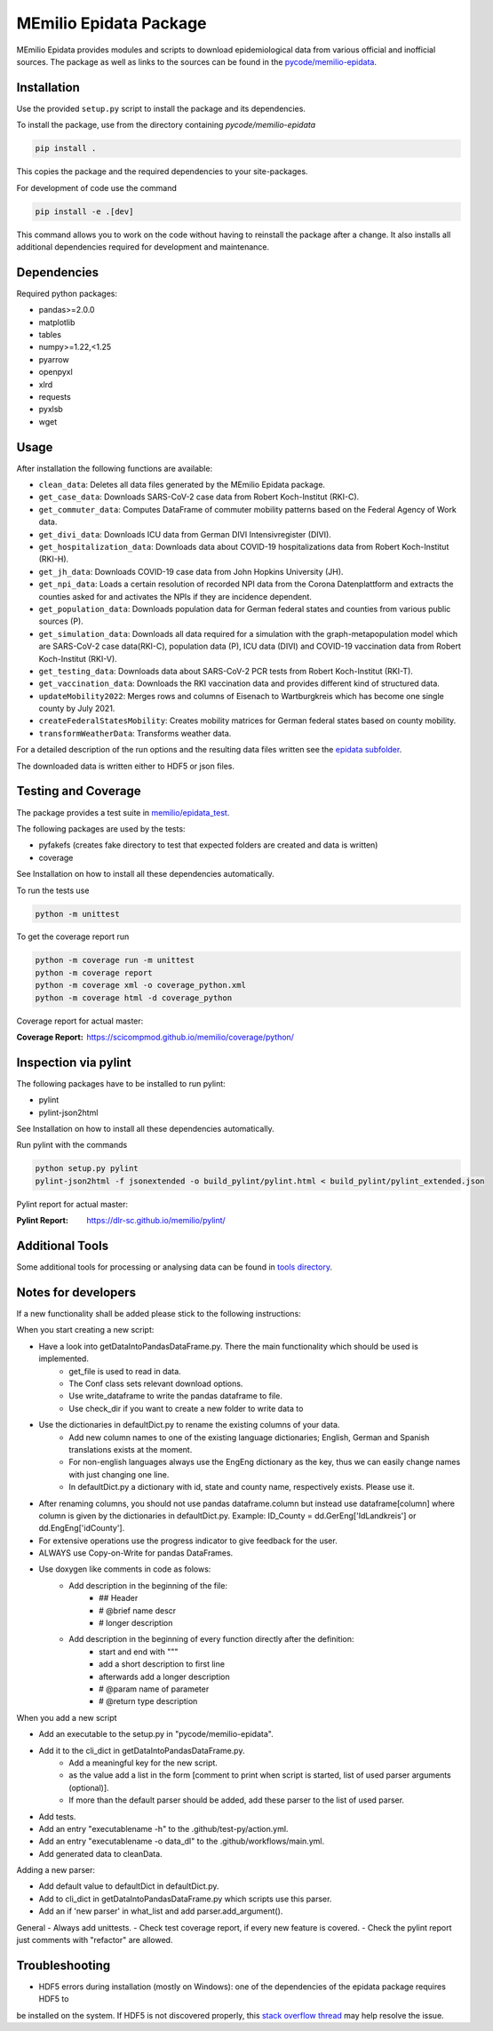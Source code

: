 MEmilio Epidata Package
=======================

MEmilio Epidata provides modules and scripts to download epidemiological data from various official and inofficial sources.
The package as well as links to the sources can be found in the `pycode/memilio-epidata <https://github.com/SciCompMod/memilio/blob/main/pycode/memilio-epidata>`_.

Installation
------------

Use the provided ``setup.py`` script to install the package and its dependencies.

To install the package, use from the directory containing `pycode/memilio-epidata`

.. code-block:: console

    pip install .

This copies the package and the required dependencies to your site-packages.

For development of code use the command 

.. code-block:: console

    pip install -e .[dev]

This command allows you to work on the code without having to reinstall the package after a change. It also installs all additional dependencies required for development and maintenance.

Dependencies
------------

Required python packages:

* pandas>=2.0.0
* matplotlib
* tables
* numpy>=1.22,<1.25
* pyarrow
* openpyxl
* xlrd
* requests
* pyxlsb
* wget

Usage
-----

After installation the following functions are available:

* ``clean_data``: Deletes all data files generated by the MEmilio Epidata package.
* ``get_case_data``: Downloads SARS-CoV-2 case data from Robert Koch-Institut (RKI-C).
* ``get_commuter_data``: Computes DataFrame of commuter mobility patterns based on the Federal Agency of Work data.
* ``get_divi_data``: Downloads ICU data from German DIVI Intensivregister (DIVI).
* ``get_hospitalization_data``: Downloads data about COVID-19 hospitalizations data from Robert Koch-Institut (RKI-H).
* ``get_jh_data``: Downloads COVID-19 case data from John Hopkins University (JH).
* ``get_npi_data``: Loads a certain resolution of recorded NPI data from the Corona Datenplattform and extracts the counties asked for and activates the NPIs if they are incidence dependent.
* ``get_population_data``: Downloads population data for German federal states and counties from various public sources (P).
* ``get_simulation_data``: Downloads all data required for a simulation with the graph-metapopulation model which are SARS-CoV-2 case data(RKI-C), population data (P), ICU data (DIVI) and COVID-19 vaccination data from Robert Koch-Institut (RKI-V).
* ``get_testing_data``: Downloads data about SARS-CoV-2 PCR tests from Robert Koch-Institut (RKI-T).
* ``get_vaccination_data``: Downloads the RKI vaccination data and provides different kind of structured data.
* ``updateMobility2022``: Merges rows and columns of Eisenach to Wartburgkreis which has become one single county by July 2021.
* ``createFederalStatesMobility``: Creates mobility matrices for German federal states based on county mobility.
* ``transformWeatherData``: Transforms weather data.

For a detailed description of the run options and the resulting data files written
see the `epidata subfolder <memilio/epidata/README.rst>`_.

The downloaded data is written either to HDF5 or json files.

Testing and Coverage
--------------------

The package provides a test suite in `memilio/epidata_test <https://github.com/SciCompMod/memilio/blob/main/pycode/memilio-epidata/memilio/epidata_test>`_.

The following packages are used by the tests:

* pyfakefs (creates fake directory to test that expected folders are created and data is written)
* coverage

See Installation on how to install all these dependencies automatically.

To run the tests use

.. code-block:: console

    python -m unittest

To get the coverage report run

.. code-block:: console

    python -m coverage run -m unittest
    python -m coverage report
    python -m coverage xml -o coverage_python.xml
    python -m coverage html -d coverage_python

Coverage report for actual master:

:Coverage Report: https://scicompmod.github.io/memilio/coverage/python/

Inspection via pylint
---------------------
The following packages have to be installed to run pylint:

* pylint
* pylint-json2html

See Installation on how to install all these dependencies automatically.

Run pylint with the commands

.. code-block:: console

    python setup.py pylint
    pylint-json2html -f jsonextended -o build_pylint/pylint.html < build_pylint/pylint_extended.json

Pylint report for actual master:

:Pylint Report: https://dlr-sc.github.io/memilio/pylint/

Additional Tools
----------------

Some additional tools for processing or analysing data can be found in `tools directory <tools/README.md>`_.

Notes for developers
--------------------

If a new functionality shall be added please stick to the following instructions:

When you start creating a new script:

- Have a look into getDataIntoPandasDataFrame.py. There the main functionality which should be used is implemented.
    - get_file is used to read in data.
    - The Conf class sets relevant download options.
    - Use write_dataframe to write the pandas dataframe to file.
    - Use check_dir if you want to create a new folder to write data to
- Use the dictionaries in defaultDict.py to rename the existing columns of your data.
    - Add new column names to one of the existing language dictionaries; English, German and Spanish translations exists at the moment.
    - For non-english languages always use the EngEng dictionary as the key, thus we can easily change names with just changing one line.
    - In defaultDict.py a dictionary with id, state and county name, respectively exists. Please use it.
- After renaming columns, you should not use pandas dataframe.column but instead use
  dataframe[column] where column is given by the dictionaries in defaultDict.py.
  Example: ID_County = dd.GerEng['IdLandkreis'] or dd.EngEng['idCounty'].
- For extensive operations use the progress indicator to give feedback for the user.
- ALWAYS use Copy-on-Write for pandas DataFrames.
- Use doxygen like comments in code as folows:
    - Add description in the beginning of the file:
        - ## Header
        - # @brief name descr
        - # longer description
    - Add description in the beginning of every function directly after the definition:
        - start and end with """
        - add a short description to first line
        - afterwards add a longer description
        - # @param name of parameter
        - # @return type description

When you add a new script

- Add an executable to the setup.py in "pycode/memilio-epidata".
- Add it to the cli_dict in getDataIntoPandasDataFrame.py.
    - Add a meaningful key for the new script.
    - as the value add a list in the form [comment to print when script is started, list of used parser arguments (optional)].
    - If more than the default parser should be added, add these parser to the  list of used parser.
- Add tests.
- Add an entry "executablename -h" to the .github/test-py/action.yml.
- Add an entry "executablename -o data_dl" to the .github/workflows/main.yml.
- Add generated data to cleanData.

Adding a new parser:

- Add default value to defaultDict in defaultDict.py.
- Add to cli_dict in getDataIntoPandasDataFrame.py which scripts use this parser.
- Add an if 'new parser' in what_list and add parser.add_argument().

General
- Always add unittests.
- Check test coverage report, if every new feature is covered.
- Check the pylint report just comments with "refactor" are allowed.

Troubleshooting
---------------

- HDF5 errors during installation (mostly on Windows): one of the dependencies of the epidata package requires HDF5 to 
be installed on the system. If HDF5 is not discovered properly, this `stack overflow thread <https://stackoverflow.com/a/67765023/1151582>`_ 
may help resolve the issue.

